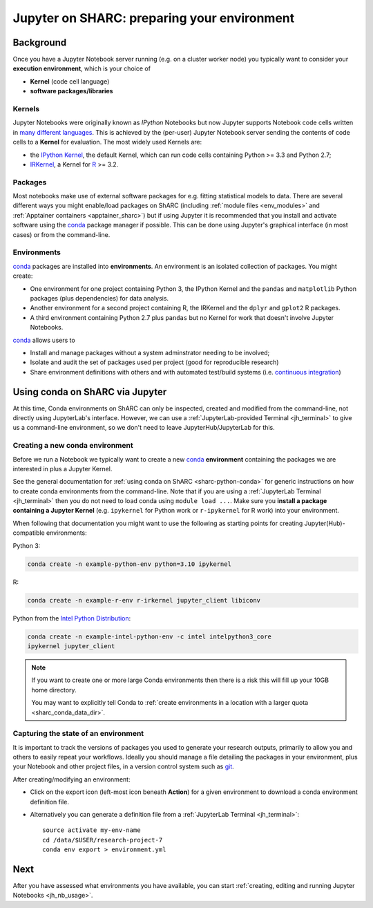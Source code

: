 .. _jh_conda:

Jupyter on SHARC: preparing your environment
============================================

.. toc:

Background
----------

Once you have a Jupyter Notebook server running
(e.g. on a cluster worker node)
you typically want to consider your **execution environment**,
which is your choice of

* **Kernel** (code cell language)
* **software packages/libraries**

Kernels
^^^^^^^

Jupyter Notebooks were originally known as *IPython* Notebooks
but now Jupyter supports Notebook code cells written in `many different languages <https://github.com/jupyter/jupyter/wiki/Jupyter-kernels>`__.
This is achieved by the (per-user) Jupyter Notebook server
sending the contents of code cells to a **Kernel** for evaluation.
The most widely used Kernels are:

* the `IPython Kernel`_,
  the default Kernel,
  which can run code cells containing Python >= 3.3 and Python 2.7;
* IRKernel_, a Kernel for R_ >= 3.2.

Packages
^^^^^^^^

Most notebooks make use of external software packages for e.g. fitting statistical models to data.
There are several different ways you might enable/load packages on ShARC
(including :ref:`module files <env_modules>` and :ref:`Apptainer containers <apptainer_sharc>`)
but if using Jupyter it is recommended that you install and activate software using
the conda_ package manager if possible.
This can be done using Jupyter's graphical interface (in most cases)
or from the command-line.

Environments
^^^^^^^^^^^^

conda_ packages are installed into **environments**.
An environment is an isolated collection of packages.
You might create:

* One environment for one project containing Python 3, the IPython Kernel and the ``pandas`` and ``matplotlib`` Python packages (plus dependencies) for data analysis.
* Another environment for a second project containing R, the IRKernel and the ``dplyr`` and ``gplot2`` R packages.
* A third environment containing Python 2.7 plus ``pandas`` but no Kernel for work that doesn't involve Jupyter Notebooks.

conda_ allows users to

* Install and manage packages without a system adminstrator needing to be involved;
* Isolate and audit the set of packages used per project (good for reproducible research)
* Share environment definitions with others and with automated test/build systems (i.e. `continuous integration`_)

Using conda on ShARC via Jupyter
--------------------------------

At this time, Conda environments on ShARC can only be inspected, created and modified from the command-line,
not directly using JupyterLab's interface.
However, we can use a :ref:`JupyterLab-provided Terminal <jh_terminal>` to give us a command-line environment,
so we don't need to leave JupyterHub/JupyterLab for this.

Creating a new conda environment
^^^^^^^^^^^^^^^^^^^^^^^^^^^^^^^^

Before we run a Notebook we typically want to
create a new conda_ **environment** containing
the packages we are interested in
plus a Jupyter Kernel.

See the general documentation for :ref:`using conda on ShARC <sharc-python-conda>` for
generic instructions on how to create conda environments from the command-line.
Note that if you are using a :ref:`JupyterLab Terminal <jh_terminal>`
then you do not need to load conda using ``module load ...``.
Make sure you **install a package containing a Jupyter Kernel** (e.g. ``ipykernel`` for Python work or ``r-ipykernel`` for R work) into your environment.

When following that documentation you might want to use the following as starting points for creating Jupyter(Hub)-compatible environments:

Python 3:

.. code-block:: sh

   conda create -n example-python-env python=3.10 ipykernel

R:

.. code-block:: sh

   conda create -n example-r-env r-irkernel jupyter_client libiconv

Python from the `Intel Python Distribution <https://software.intel.com/en-us/distribution-for-python>`__:

.. code-block:: sh

   conda create -n example-intel-python-env -c intel intelpython3_core
   ipykernel jupyter_client

.. note::
   If you want to create one or more large Conda environments then
   there is a risk this will fill up your 10GB home directory.

   You may want to explicitly tell Conda to
   :ref:`create environments in a location with a larger quota <sharc_conda_data_dir>`.

Capturing the state of an environment
^^^^^^^^^^^^^^^^^^^^^^^^^^^^^^^^^^^^^

It is important to track the versions of packages you used to generate your research outputs,
primarily to allow you and others to easily repeat your workflows.
Ideally you should manage a file detailing the packages in your environment,
plus your Notebook and other project files,
in a version control system such as `git <https://en.wikipedia.org/wiki/Git>`__.

After creating/modifying an environment:

* Click on the export icon (left-most icon beneath **Action**) for a given environment
  to download a conda environment definition file.
* Alternatively you can generate a definition file
  from a :ref:`JupyterLab Terminal <jh_terminal>`: ::

    source activate my-env-name
    cd /data/$USER/research-project-7
    conda env export > environment.yml

.. comment out the following until modifying envs via nb_conda has been tested
   Modifying an environment
   ^^^^^^^^^^^^^^^^^^^^^^^^
   **TODO**
   * NB some are read-only

.. commented out the following notes until nb_conda has had more testing
   Managing (Conda) environments
   -----------------------------
   WHAT CAN YOU DO
   WHY WANT TO DO IT
   * DISCOURAGED FROM USING ANACONDA ENVS
   * SHOULD NOT USE JUPYTER ENVS
   * The **anaconda** environments have been installed by a system administrator and cannot be changed.
   * They give you access to a large number of Python packages commonly used by data scientists.
   * The **jupyterhub** environments are for administrative purposes and should never be used.
   .. image:: /images/jupyterhub/sharc-jh-pkg-mgr.png

Next
----

After you have assessed what environments you have available,
you can start :ref:`creating, editing and running Jupyter Notebooks <jh_nb_usage>`.

.. _conda: https://conda.io/docs/using/envs.html
.. _IPython Kernel: https://github.com/ipython/ipykernel
.. _IRKernel: https://irkernel.github.io/
.. _R: https://www.r-project.org/
.. _continuous integration: https://en.wikipedia.org/wiki/Continuous_integration
